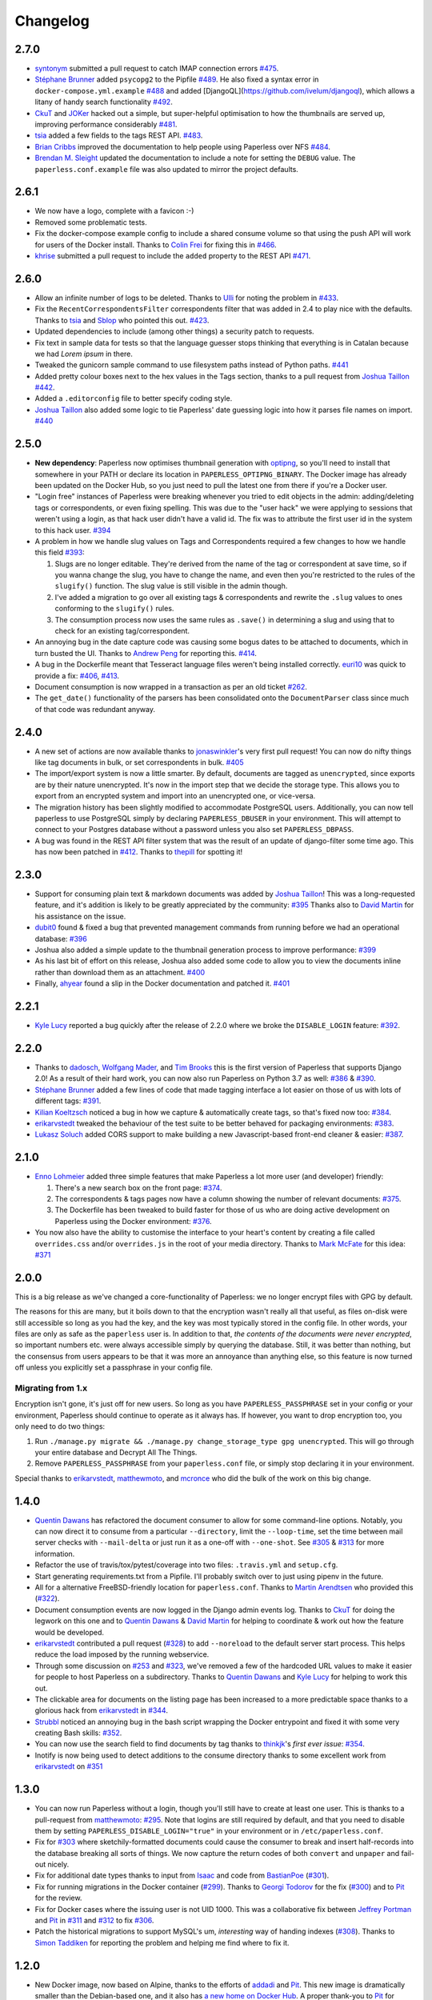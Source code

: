 Changelog
#########

2.7.0
=====

* `syntonym`_ submitted a pull request to catch IMAP connection errors `#475`_.
* `Stéphane Brunner`_ added ``psycopg2`` to the Pipfile `#489`_.  He also fixed
  a syntax error in ``docker-compose.yml.example`` `#488`_ and added [DjangoQL](https://github.com/ivelum/djangoql),
  which allows a litany of handy search functionality `#492`_.
* `CkuT`_ and `JOKer`_ hacked out a simple, but super-helpful optimisation to
  how the thumbnails are served up, improving performance considerably `#481`_.
* `tsia`_ added a few fields to the tags REST API. `#483`_.
* `Brian Cribbs`_ improved the documentation to help people using Paperless
  over NFS `#484`_.
* `Brendan M. Sleight`_ updated the documentation to include a note for setting the
  ``DEBUG`` value.  The ``paperless.conf.example`` file was also updated to
  mirror the project defaults.


2.6.1
=====

* We now have a logo, complete with a favicon :-)
* Removed some problematic tests.
* Fix the docker-compose example config to include a shared consume volume so
  that using the push API will work for users of the Docker install.  Thanks to
  `Colin Frei`_ for fixing this in `#466`_.
* `khrise`_ submitted a pull request to include the ``added`` property to the
  REST API `#471`_.


2.6.0
=====

* Allow an infinite number of logs to be deleted.  Thanks to `Ulli`_ for noting
  the problem in `#433`_.
* Fix the ``RecentCorrespondentsFilter`` correspondents filter that was added
  in 2.4 to play nice with the defaults.  Thanks to `tsia`_ and `Sblop`_ who
  pointed this out. `#423`_.
* Updated dependencies to include (among other things) a security patch to
  requests.
* Fix text in sample data for tests so that the language guesser stops thinking
  that everything is in Catalan because we had *Lorem ipsum* in there.
* Tweaked the gunicorn sample command to use filesystem paths instead of Python
  paths. `#441`_
* Added pretty colour boxes next to the hex values in the Tags section, thanks
  to a pull request from `Joshua Taillon`_ `#442`_.
* Added a ``.editorconfig`` file to better specify coding style.
* `Joshua Taillon`_ also added some logic to tie Paperless' date guessing logic
  into how it parses file names on import. `#440`_


2.5.0
=====

* **New dependency**: Paperless now optimises thumbnail generation with
  `optipng`_, so you'll need to install that somewhere in your PATH or declare
  its location in ``PAPERLESS_OPTIPNG_BINARY``.  The Docker image has already
  been updated on the Docker Hub, so you just need to pull the latest one from
  there if you're a Docker user.

* "Login free" instances of Paperless were breaking whenever you tried to edit
  objects in the admin: adding/deleting tags or correspondents, or even fixing
  spelling.  This was due to the "user hack" we were applying to sessions that
  weren't using a login, as that hack user didn't have a valid id.  The fix was
  to attribute the first user id in the system to this hack user.  `#394`_

* A problem in how we handle slug values on Tags and Correspondents required a
  few changes to how we handle this field `#393`_:

  1. Slugs are no longer editable.  They're derived from the name of the tag or
     correspondent at save time, so if you wanna change the slug, you have to
     change the name, and even then you're restricted to the rules of the
     ``slugify()`` function.  The slug value is still visible in the admin
     though.
  2. I've added a migration to go over all existing tags & correspondents and
     rewrite the ``.slug`` values to ones conforming to the ``slugify()``
     rules.
  3. The consumption process now uses the same rules as ``.save()`` in
     determining a slug and using that to check for an existing
     tag/correspondent.

* An annoying bug in the date capture code was causing some bogus dates to be
  attached to documents, which in turn busted the UI.  Thanks to `Andrew Peng`_
  for reporting this. `#414`_.

* A bug in the Dockerfile meant that Tesseract language files weren't being
  installed correctly.  `euri10`_ was quick to provide a fix: `#406`_, `#413`_.

* Document consumption is now wrapped in a transaction as per an old ticket
  `#262`_.

* The ``get_date()`` functionality of the parsers has been consolidated onto
  the ``DocumentParser`` class since much of that code was redundant anyway.


2.4.0
=====

* A new set of actions are now available thanks to `jonaswinkler`_'s very first
  pull request!  You can now do nifty things like tag documents in bulk, or set
  correspondents in bulk.  `#405`_
* The import/export system is now a little smarter.  By default, documents are
  tagged as ``unencrypted``, since exports are by their nature unencrypted.
  It's now in the import step that we decide the storage type.  This allows you
  to export from an encrypted system and import into an unencrypted one, or
  vice-versa.
* The migration history has been slightly modified to accommodate PostgreSQL
  users.  Additionally, you can now tell paperless to use PostgreSQL simply by
  declaring ``PAPERLESS_DBUSER`` in your environment.  This will attempt to
  connect to your Postgres database without a password unless you also set
  ``PAPERLESS_DBPASS``.
* A bug was found in the REST API filter system that was the result of an
  update of django-filter some time ago.  This has now been patched in `#412`_.
  Thanks to `thepill`_ for spotting it!


2.3.0
=====

* Support for consuming plain text & markdown documents was added by
  `Joshua Taillon`_!  This was a long-requested feature, and it's addition is
  likely to be greatly appreciated by the community: `#395`_  Thanks also to
  `David Martin`_ for his assistance on the issue.
* `dubit0`_ found & fixed a bug that prevented management commands from running
  before we had an operational database: `#396`_
* Joshua also added a simple update to the thumbnail generation process to
  improve performance: `#399`_
* As his last bit of effort on this release, Joshua also added some code to
  allow you to view the documents inline rather than download them as an
  attachment. `#400`_
* Finally, `ahyear`_ found a slip in the Docker documentation and patched it.
  `#401`_


2.2.1
=====

* `Kyle Lucy`_ reported a bug quickly after the release of 2.2.0 where we broke
  the ``DISABLE_LOGIN`` feature: `#392`_.


2.2.0
=====

* Thanks to `dadosch`_, `Wolfgang Mader`_, and `Tim Brooks`_ this is the first
  version of Paperless that supports Django 2.0!  As a result of their hard
  work, you can now also run Paperless on Python 3.7 as well: `#386`_ &
  `#390`_.
* `Stéphane Brunner`_ added a few lines of code that made tagging interface a
  lot easier on those of us with lots of different tags: `#391`_.
* `Kilian Koeltzsch`_ noticed a bug in how we capture & automatically create
  tags, so that's fixed now too: `#384`_.
* `erikarvstedt`_ tweaked the behaviour of the test suite to be better behaved
  for packaging environments: `#383`_.
* `Lukasz Soluch`_ added CORS support to make building a new Javascript-based
  front-end cleaner & easier: `#387`_.


2.1.0
=====

* `Enno Lohmeier`_ added three simple features that make Paperless a lot more
  user (and developer) friendly:

  1. There's a new search box on the front page: `#374`_.
  2. The correspondents & tags pages now have a column showing the number of
     relevant documents: `#375`_.
  3. The Dockerfile has been tweaked to build faster for those of us who are
     doing active development on Paperless using the Docker environment:
     `#376`_.

* You now also have the ability to customise the interface to your heart's
  content by creating a file called ``overrides.css`` and/or ``overrides.js``
  in the root of your media directory.  Thanks to `Mark McFate`_ for this
  idea: `#371`_


2.0.0
=====

This is a big release as we've changed a core-functionality of Paperless: we no
longer encrypt files with GPG by default.

The reasons for this are many, but it boils down to that the encryption wasn't
really all that useful, as files on-disk were still accessible so long as you
had the key, and the key was most typically stored in the config file.  In
other words, your files are only as safe as the ``paperless`` user is.  In
addition to that, *the contents of the documents were never encrypted*, so
important numbers etc. were always accessible simply by querying the database.
Still, it was better than nothing, but the consensus from users appears to be
that it was more an annoyance than anything else, so this feature is now turned
off unless you explicitly set a passphrase in your config file.

Migrating from 1.x
------------------

Encryption isn't gone, it's just off for new users.  So long as you have
``PAPERLESS_PASSPHRASE`` set in your config or your environment, Paperless
should continue to operate as it always has.  If however, you want to drop
encryption too, you only need to do two things:

1. Run ``./manage.py migrate && ./manage.py change_storage_type gpg unencrypted``.
   This will go through your entire database and Decrypt  All The Things.
2. Remove ``PAPERLESS_PASSPHRASE`` from your ``paperless.conf`` file, or simply
   stop declaring it in your environment.

Special thanks to `erikarvstedt`_, `matthewmoto`_, and `mcronce`_ who did the
bulk of the work on this big change.

1.4.0
=====

* `Quentin Dawans`_ has refactored the document consumer to allow for some
  command-line options.  Notably, you can now direct it to consume from a
  particular ``--directory``, limit the ``--loop-time``, set the time between
  mail server checks with ``--mail-delta`` or just run it as a one-off with
  ``--one-shot``.  See `#305`_ & `#313`_ for more information.
* Refactor the use of travis/tox/pytest/coverage into two files:
  ``.travis.yml`` and ``setup.cfg``.
* Start generating requirements.txt from a Pipfile.  I'll probably switch over
  to just using pipenv in the future.
* All for a alternative FreeBSD-friendly location for ``paperless.conf``.
  Thanks to `Martin Arendtsen`_ who provided this (`#322`_).
* Document consumption events are now logged in the Django admin events log.
  Thanks to `CkuT`_ for doing the legwork on this one and to `Quentin Dawans`_
  & `David Martin`_ for helping to coordinate & work out how the feature would
  be developed.
* `erikarvstedt`_ contributed a pull request (`#328`_) to add ``--noreload``
  to the default server start process.  This helps reduce the load imposed
  by the running webservice.
* Through some discussion on `#253`_ and `#323`_, we've removed a few of the
  hardcoded URL values to make it easier for people to host Paperless on a
  subdirectory.  Thanks to `Quentin Dawans`_ and `Kyle Lucy`_ for helping to
  work this out.
* The clickable area for documents on the listing page has been increased to a
  more predictable space thanks to a glorious hack from `erikarvstedt`_ in
  `#344`_.
* `Strubbl`_ noticed an annoying bug in the bash script wrapping the Docker
  entrypoint and fixed it with some very creating Bash skills: `#352`_.
* You can now use the search field to find documents by tag thanks to
  `thinkjk`_'s *first ever issue*: `#354`_.
* Inotify is now being used to detect additions to the consume directory thanks
  to some excellent work from `erikarvstedt`_ on `#351`_

1.3.0
=====

* You can now run Paperless without a login, though you'll still have to create
  at least one user.  This is thanks to a pull-request from `matthewmoto`_:
  `#295`_.  Note that logins are still required by default, and that you need
  to disable them by setting ``PAPERLESS_DISABLE_LOGIN="true"`` in your
  environment or in ``/etc/paperless.conf``.
* Fix for `#303`_ where sketchily-formatted documents could cause the consumer
  to break and insert half-records into the database breaking all sorts of
  things.  We now capture the return codes of both ``convert`` and ``unpaper``
  and fail-out nicely.
* Fix for additional date types thanks to input from `Isaac`_ and code from
  `BastianPoe`_ (`#301`_).
* Fix for running migrations in the Docker container (`#299`_).  Thanks to
  `Georgi Todorov`_ for the fix (`#300`_) and to `Pit`_ for the review.
* Fix for Docker cases where the issuing user is not UID 1000.  This was a
  collaborative fix between `Jeffrey Portman`_ and `Pit`_ in `#311`_ and
  `#312`_ to fix `#306`_.
* Patch the historical migrations to support MySQL's um, *interesting* way of
  handing indexes (`#308`_).  Thanks to `Simon Taddiken`_ for reporting the
  problem and helping me find where to fix it.

1.2.0
=====

* New Docker image, now based on Alpine, thanks to the efforts of `addadi`_
  and `Pit`_.  This new image is dramatically smaller than the Debian-based
  one, and it also has `a new home on Docker Hub`_.  A proper thank-you to
  `Pit`_ for hosting the image on his Docker account all this time, but after
  some discussion, we decided the image needed a more *official-looking* home.
* `BastianPoe`_ has added the long-awaited feature to automatically skip the
  OCR step when the PDF already contains text. This can be overridden by
  setting ``PAPERLESS_OCR_ALWAYS=YES`` either in your ``paperless.conf`` or
  in the environment.  Note that this also means that Paperless now requires
  ``libpoppler-cpp-dev`` to be installed. **Important**: You'll need to run
  ``pip install -r requirements.txt`` after the usual ``git pull`` to
  properly update.
* `BastianPoe`_ has also contributed a monumental amount of work (`#291`_) to
  solving `#158`_: setting the document creation date based on finding a date
  in the document text.

1.1.0
=====

* Fix for `#283`_, a redirect bug which broke interactions with
  paperless-desktop.  Thanks to `chris-aeviator`_ for reporting it.
* Addition of an optional new financial year filter, courtesy of
  `David Martin`_ `#256`_
* Fixed a typo in how thumbnails were named in exports `#285`_, courtesy of
  `Dan Panzarella`_

1.0.0
=====

* Upgrade to Django 1.11.  **You'll need to run
  ``pip install -r requirements.txt`` after the usual ``git pull`` to
  properly update**.
* Replace the templatetag-based hack we had for document listing in favour of
  a slightly less ugly solution in the form of another template tag with less
  copypasta.
* Support for multi-word-matches for auto-tagging thanks to an excellent
  patch from `ishirav`_ `#277`_.
* Fixed a CSS bug reported by `Stefan Hagen`_ that caused an overlapping of
  the text and checkboxes under some resolutions `#272`_.
* Patched the Docker config to force the serving of static files.  Credit for
  this one goes to `dev-rke`_ via `#248`_.
* Fix file permissions during Docker start up thanks to `Pit`_ on `#268`_.
* Date fields in the admin are now expressed as HTML5 date fields thanks to
  `Lukas Winkler`_'s issue `#278`_

0.8.0
=====

* Paperless can now run in a subdirectory on a host (``/paperless``), rather
  than always running in the root (``/``) thanks to `maphy-psd`_'s work on
  `#255`_.

0.7.0
=====

* **Potentially breaking change**: As per `#235`_, Paperless will no longer
  automatically delete documents attached to correspondents when those
  correspondents are themselves deleted.  This was Django's default
  behaviour, but didn't make much sense in Paperless' case.  Thanks to
  `Thomas Brueggemann`_ and `David Martin`_ for their input on this one.
* Fix for `#232`_ wherein Paperless wasn't recognising ``.tif`` files
  properly.  Thanks to `ayounggun`_ for reporting this one and to
  `Kusti Skytén`_ for posting the correct solution in the Github issue.

0.6.0
=====

* Abandon the shared-secret trick we were using for the POST API in favour
  of BasicAuth or Django session.
* Fix the POST API so it actually works.  `#236`_
* **Breaking change**: We've dropped the use of ``PAPERLESS_SHARED_SECRET``
  as it was being used both for the API (now replaced with a normal auth)
  and form email polling.  Now that we're only using it for email, this
  variable has been renamed to ``PAPERLESS_EMAIL_SECRET``.  The old value
  will still work for a while, but you should change your config if you've
  been using the email polling feature.  Thanks to `Joshua Gilman`_ for all
  the help with this feature.

0.5.0
=====

* Support for fuzzy matching in the auto-tagger & auto-correspondent systems
  thanks to `Jake Gysland`_'s patch `#220`_.
* Modified the Dockerfile to prepare an export directory (`#212`_).  Thanks
  to combined efforts from `Pit`_ and `Strubbl`_ in working out the kinks on
  this one.
* Updated the import/export scripts to include support for thumbnails.  Big
  thanks to `CkuT`_ for finding this shortcoming and doing the work to get
  it fixed in `#224`_.
* All of the following changes are thanks to `David Martin`_:
  * Bumped the dependency on pyocr to 0.4.7 so new users can make use of
  Tesseract 4 if they so prefer (`#226`_).
  * Fixed a number of issues with the automated mail handler (`#227`_, `#228`_)
  * Amended the documentation for better handling of systemd service files (`#229`_)
  * Amended the Django Admin configuration to have nice headers (`#230`_)

0.4.1
=====

* Fix for `#206`_ wherein the pluggable parser didn't recognise files with
  all-caps suffixes like ``.PDF``

0.4.0
=====

* Introducing reminders.  See `#199`_ for more information, but the short
  explanation is that you can now attach simple notes & times to documents
  which are made available via the API.  Currently, the default API
  (basically just the Django admin) doesn't really make use of this, but
  `Thomas Brueggemann`_ over at `Paperless Desktop`_ has said that he would
  like to make use of this feature in his project.

0.3.6
=====

* Fix for `#200`_ (!!) where the API wasn't configured to allow updating the
  correspondent or the tags for a document.
* The ``content`` field is now optional, to allow for the edge case of a
  purely graphical document.
* You can no longer add documents via the admin.  This never worked in the
  first place, so all I've done here is remove the link to the broken form.
* The consumer code has been heavily refactored to support a pluggable
  interface.  Install a paperless consumer via pip and tell paperless about
  it with an environment variable, and you're good to go.  Proper
  documentation is on its way.

0.3.5
=====

* A serious facelift for the documents listing page wherein we drop the
  tabular layout in favour of a tiled interface.
* Users can now configure the number of items per page.
* Fix for `#171`_: Allow users to specify their own ``SECRET_KEY`` value.
* Moved the dotenv loading to the top of settings.py
* Fix for `#112`_: Added checks for binaries required for document
  consumption.

0.3.4
=====

* Removal of django-suit due to a licensing conflict I bumped into in 0.3.3.
  Note that you *can* use Django Suit with Paperless, but only in a
  non-profit situation as their free license prohibits for-profit use.  As a
  result, I can't bundle Suit with Paperless without conflicting with the
  GPL.  Further development will be done against the stock Django admin.
* I shrunk the thumbnails a little 'cause they were too big for me, even on
  my high-DPI monitor.
* BasicAuth support for document and thumbnail downloads, as well as the Push
  API thanks to @thomasbrueggemann.  See `#179`_.

0.3.3
=====

* Thumbnails in the UI and a Django-suit -based face-lift courtesy of @ekw!
* Timezone, items per page, and default language are now all configurable,
  also thanks to @ekw.

0.3.2
=====

* Fix for `#172`_: defaulting ALLOWED_HOSTS to ``["*"]`` and allowing the
  user to set her own value via ``PAPERLESS_ALLOWED_HOSTS`` should the need
  arise.

0.3.1
=====

* Added a default value for ``CONVERT_BINARY``

0.3.0
=====

* Updated to using django-filter 1.x
* Added some system checks so new users aren't confused by misconfigurations.
* Consumer loop time is now configurable for systems with slow writes.  Just
  set ``PAPERLESS_CONSUMER_LOOP_TIME`` to a number of seconds.  The default
  is 10.
* As per `#44`_, we've removed support for ``PAPERLESS_CONVERT``,
  ``PAPERLESS_CONSUME``, and ``PAPERLESS_SECRET``.  Please use
  ``PAPERLESS_CONVERT_BINARY``, ``PAPERLESS_CONSUMPTION_DIR``, and
  ``PAPERLESS_SHARED_SECRET`` respectively instead.

0.2.0
=====

* `#150`_: The media root is now a variable you can set in
  ``paperless.conf``.
* `#148`_: The database location (sqlite) is now a variable you can set in
  ``paperless.conf``.
* `#146`_: Fixed a bug that allowed unauthorised access to the ``/fetch``
  URL.
* `#131`_: Document files are now automatically removed from disk when
  they're deleted in Paperless.
* `#121`_: Fixed a bug where Paperless wasn't setting document creation time
  based on the file naming scheme.
* `#81`_: Added a hook to run an arbitrary script after every document is
  consumed.
* `#98`_: Added optional environment variables for ImageMagick so that it
  doesn't explode when handling Very Large Documents or when it's just
  running on a low-memory system.  Thanks to `Florian Harr`_ for his help on
  this one.
* `#89`_ Ported the auto-tagging code to correspondents as well.  Thanks to
  `Justin Snyman`_ for the pointers in the issue queue.
* Added support for guessing the date from the file name along with the
  correspondent, title, and tags.  Thanks to `Tikitu de Jager`_ for his pull
  request that I took forever to merge and to `Pit`_ for his efforts on the
  regex front.
* `#94`_: Restored support for changing the created date in the UI.  Thanks
  to `Martin Honermeyer`_ and `Tim White`_ for working with me on this.

0.1.1
=====

* Potentially **Breaking Change**: All references to "sender" in the code
  have been renamed to "correspondent" to better reflect the nature of the
  property (one could quite reasonably scan a document before sending it to
  someone.)
* `#67`_: Rewrote the document exporter and added a new importer that allows
  for full metadata retention without depending on the file name and
  modification time.  A big thanks to `Tikitu de Jager`_, `Pit`_,
  `Florian Jung`_, and `Christopher Luu`_ for their code snippets and
  contributing conversation that lead to this change.
* `#20`_: Added *unpaper* support to help in cleaning up the scanned image
  before it's OCR'd.  Thanks to `Pit`_ for this one.
* `#71`_ Added (encrypted) thumbnails in anticipation of a proper UI.
* `#68`_: Added support for using a proper config file at
  ``/etc/paperless.conf`` and modified the systemd unit files to use it.
* Refactored the Vagrant installation process to use environment variables
  rather than asking the user to modify ``settings.py``.
* `#44`_: Harmonise environment variable names with constant names.
* `#60`_: Setup logging to actually use the Python native logging framework.
* `#53`_: Fixed an annoying bug that caused ``.jpeg`` and ``.JPG`` images
  to be imported but made unavailable.

0.1.0
=====

* Docker support!  Big thanks to `Wayne Werner`_, `Brian Conn`_, and
  `Tikitu de Jager`_ for this one, and especially to `Pit`_
  who spearheadded this effort.
* A simple REST API is in place, but it should be considered unstable.
* Cleaned up the consumer to use temporary directories instead of a single
  scratch space.  (Thanks `Pit`_)
* Improved the efficiency of the consumer by parsing pages more intelligently
  and introducing a threaded OCR process (thanks again `Pit`_).
* `#45`_: Cleaned up the logic for tag matching.  Reported by `darkmatter`_.
* `#47`_: Auto-rotate landscape documents.  Reported by `Paul`_ and fixed by
  `Pit`_.
* `#48`_: Matching algorithms should do so on a word boundary (`darkmatter`_)
* `#54`_: Documented the re-tagger (`zedster`_)
* `#57`_: Make sure file is preserved on import failure (`darkmatter`_)
* Added tox with pep8 checking

0.0.6
=====

* Added support for parallel OCR (significant work from `Pit`_)
* Sped up the language detection (significant work from `Pit`_)
* Added simple logging

0.0.5
=====

* Added support for image files as documents (png, jpg, gif, tiff)
* Added a crude means of HTTP POST for document imports
* Added IMAP mail support
* Added a re-tagging utility
* Documentation for the above as well as data migration

0.0.4
=====

* Added automated tagging basted on keyword matching
* Cleaned up the document listing page
* Removed ``User`` and ``Group`` from the admin
* Added ``pytz`` to the list of requirements

0.0.3
=====

* Added basic tagging

0.0.2
=====

* Added language detection
* Added datestamps to ``document_exporter``.
* Changed ``settings.TESSERACT_LANGUAGE`` to ``settings.OCR_LANGUAGE``.

0.0.1
=====

* Initial release

.. _Brian Conn: https://github.com/TheConnMan
.. _Christopher Luu: https://github.com/nuudles
.. _Florian Jung: https://github.com/the01
.. _Tikitu de Jager: https://github.com/tikitu
.. _Paul: https://github.com/polo2ro
.. _Pit: https://github.com/pitkley
.. _Wayne Werner: https://github.com/waynew
.. _darkmatter: https://github.com/darkmatter
.. _zedster: https://github.com/zedster
.. _Martin Honermeyer: https://github.com/djmaze
.. _Tim White: https://github.com/timwhite
.. _Florian Harr: https://github.com/evils
.. _Justin Snyman: https://github.com/stringlytyped
.. _Thomas Brueggemann: https://github.com/thomasbrueggemann
.. _Jake Gysland: https://github.com/jgysland
.. _Strubbl: https://github.com/strubbl
.. _CkuT: https://github.com/CkuT
.. _David Martin: https://github.com/ddddavidmartin
.. _Paperless Desktop: https://github.com/thomasbrueggemann/paperless-desktop
.. _Joshua Gilman: https://github.com/jmgilman
.. _ayounggun: https://github.com/ayounggun
.. _Kusti Skytén: https://github.com/kskyten
.. _maphy-psd: https://github.com/maphy-psd
.. _ishirav: https://github.com/ishirav
.. _Stefan Hagen: https://github.com/xkpd3
.. _dev-rke: https://github.com/dev-rke
.. _Lukas Winkler: https://github.com/Findus23
.. _chris-aeviator: https://github.com/chris-aeviator
.. _Dan Panzarella: https://github.com/pzl
.. _addadi: https://github.com/addadi
.. _BastianPoe: https://github.com/BastianPoe
.. _matthewmoto: https://github.com/matthewmoto
.. _Isaac: https://github.com/isaacsando
.. _Georgi Todorov: https://github.com/TeraHz
.. _Jeffrey Portman: https://github.com/ChromoX
.. _Simon Taddiken: https://github.com/skuzzle
.. _Quentin Dawans: https://github.com/ovv
.. _Martin Arendtsen: https://github.com/Arendtsen
.. _erikarvstedt: https://github.com/erikarvstedt
.. _Kyle Lucy: https://github.com/kmlucy
.. _thinkjk: https://github.com/thinkjk
.. _mcronce: https://github.com/mcronce
.. _Enno Lohmeier: https://github.com/elohmeier
.. _Mark McFate: https://github.com/SummittDweller
.. _dadosch: https://github.com/dadosch
.. _Wolfgang Mader: https://github.com/wmader
.. _Tim Brooks: https://github.com/brookst
.. _Stéphane Brunner: https://github.com/sbrunner
.. _Kilian Koeltzsch: https://github.com/kiliankoe
.. _Lukasz Soluch: https://github.com/LukaszSolo
.. _Joshua Taillon: https://github.com/jat255
.. _dubit0: https://github.com/dubit0
.. _ahyear: https://github.com/ahyear
.. _jonaswinkler: https://github.com/jonaswinkler
.. _thepill: https://github.com/thepill
.. _Andrew Peng: https://github.com/pengc99
.. _euri10: https://github.com/euri10
.. _Ulli: https://github.com/Ulli2k
.. _tsia: https://github.com/tsia
.. _Sblop: https://github.com/Sblop
.. _Colin Frei: https://github.com/colinfrei
.. _khrise: https://github.com/khrise
.. _syntonym: https://github.com/syntonym
.. _JOKer: https://github.com/MasterofJOKers
.. _Brian Cribbs: https://github.com/cribbstechnolog
.. _Brendan M. Sleight: https://github.com/bmsleight

.. _#20: https://github.com/the-paperless-project/paperless/issues/20
.. _#44: https://github.com/the-paperless-project/paperless/issues/44
.. _#45: https://github.com/the-paperless-project/paperless/issues/45
.. _#47: https://github.com/the-paperless-project/paperless/issues/47
.. _#48: https://github.com/the-paperless-project/paperless/issues/48
.. _#53: https://github.com/the-paperless-project/paperless/issues/53
.. _#54: https://github.com/the-paperless-project/paperless/issues/54
.. _#57: https://github.com/the-paperless-project/paperless/issues/57
.. _#60: https://github.com/the-paperless-project/paperless/issues/60
.. _#67: https://github.com/the-paperless-project/paperless/issues/67
.. _#68: https://github.com/the-paperless-project/paperless/issues/68
.. _#71: https://github.com/the-paperless-project/paperless/issues/71
.. _#81: https://github.com/the-paperless-project/paperless/issues/81
.. _#89: https://github.com/the-paperless-project/paperless/issues/89
.. _#94: https://github.com/the-paperless-project/paperless/issues/94
.. _#98: https://github.com/the-paperless-project/paperless/issues/98
.. _#112: https://github.com/the-paperless-project/paperless/issues/112
.. _#121: https://github.com/the-paperless-project/paperless/issues/121
.. _#131: https://github.com/the-paperless-project/paperless/issues/131
.. _#146: https://github.com/the-paperless-project/paperless/issues/146
.. _#148: https://github.com/the-paperless-project/paperless/pull/148
.. _#150: https://github.com/the-paperless-project/paperless/pull/150
.. _#158: https://github.com/the-paperless-project/paperless/issues/158
.. _#171: https://github.com/the-paperless-project/paperless/issues/171
.. _#172: https://github.com/the-paperless-project/paperless/issues/172
.. _#179: https://github.com/the-paperless-project/paperless/pull/179
.. _#199: https://github.com/the-paperless-project/paperless/issues/199
.. _#200: https://github.com/the-paperless-project/paperless/issues/200
.. _#206: https://github.com/the-paperless-project/paperless/issues/206
.. _#212: https://github.com/the-paperless-project/paperless/pull/212
.. _#220: https://github.com/the-paperless-project/paperless/pull/220
.. _#224: https://github.com/the-paperless-project/paperless/pull/224
.. _#226: https://github.com/the-paperless-project/paperless/pull/226
.. _#227: https://github.com/the-paperless-project/paperless/pull/227
.. _#228: https://github.com/the-paperless-project/paperless/pull/228
.. _#229: https://github.com/the-paperless-project/paperless/pull/229
.. _#230: https://github.com/the-paperless-project/paperless/pull/230
.. _#232: https://github.com/the-paperless-project/paperless/issues/232
.. _#235: https://github.com/the-paperless-project/paperless/issues/235
.. _#236: https://github.com/the-paperless-project/paperless/issues/236
.. _#255: https://github.com/the-paperless-project/paperless/pull/255
.. _#268: https://github.com/the-paperless-project/paperless/pull/268
.. _#277: https://github.com/the-paperless-project/paperless/pull/277
.. _#272: https://github.com/the-paperless-project/paperless/issues/272
.. _#248: https://github.com/the-paperless-project/paperless/issues/248
.. _#278: https://github.com/the-paperless-project/paperless/issues/248
.. _#283: https://github.com/the-paperless-project/paperless/issues/283
.. _#256: https://github.com/the-paperless-project/paperless/pull/256
.. _#285: https://github.com/the-paperless-project/paperless/pull/285
.. _#291: https://github.com/the-paperless-project/paperless/pull/291
.. _#295: https://github.com/the-paperless-project/paperless/pull/295
.. _#299: https://github.com/the-paperless-project/paperless/issues/299
.. _#300: https://github.com/the-paperless-project/paperless/pull/300
.. _#301: https://github.com/the-paperless-project/paperless/issues/301
.. _#303: https://github.com/the-paperless-project/paperless/issues/303
.. _#305: https://github.com/the-paperless-project/paperless/issues/305
.. _#306: https://github.com/the-paperless-project/paperless/issues/306
.. _#308: https://github.com/the-paperless-project/paperless/issues/308
.. _#311: https://github.com/the-paperless-project/paperless/pull/311
.. _#312: https://github.com/the-paperless-project/paperless/pull/312
.. _#313: https://github.com/the-paperless-project/paperless/pull/313
.. _#322: https://github.com/the-paperless-project/paperless/pull/322
.. _#328: https://github.com/the-paperless-project/paperless/pull/328
.. _#253: https://github.com/the-paperless-project/paperless/issues/253
.. _#262: https://github.com/the-paperless-project/paperless/issues/262
.. _#323: https://github.com/the-paperless-project/paperless/issues/323
.. _#344: https://github.com/the-paperless-project/paperless/pull/344
.. _#351: https://github.com/the-paperless-project/paperless/pull/351
.. _#352: https://github.com/the-paperless-project/paperless/pull/352
.. _#354: https://github.com/the-paperless-project/paperless/issues/354
.. _#371: https://github.com/the-paperless-project/paperless/issues/371
.. _#374: https://github.com/the-paperless-project/paperless/pull/374
.. _#375: https://github.com/the-paperless-project/paperless/pull/375
.. _#376: https://github.com/the-paperless-project/paperless/pull/376
.. _#383: https://github.com/the-paperless-project/paperless/pull/383
.. _#384: https://github.com/the-paperless-project/paperless/issues/384
.. _#386: https://github.com/the-paperless-project/paperless/issues/386
.. _#387: https://github.com/the-paperless-project/paperless/pull/387
.. _#391: https://github.com/the-paperless-project/paperless/pull/391
.. _#390: https://github.com/the-paperless-project/paperless/pull/390
.. _#392: https://github.com/the-paperless-project/paperless/issues/392
.. _#393: https://github.com/the-paperless-project/paperless/issues/393
.. _#395: https://github.com/the-paperless-project/paperless/pull/395
.. _#394: https://github.com/the-paperless-project/paperless/issues/394
.. _#396: https://github.com/the-paperless-project/paperless/pull/396
.. _#399: https://github.com/the-paperless-project/paperless/pull/399
.. _#400: https://github.com/the-paperless-project/paperless/pull/400
.. _#401: https://github.com/the-paperless-project/paperless/pull/401
.. _#405: https://github.com/the-paperless-project/paperless/pull/405
.. _#406: https://github.com/the-paperless-project/paperless/issues/406
.. _#412: https://github.com/the-paperless-project/paperless/issues/412
.. _#413: https://github.com/the-paperless-project/paperless/pull/413
.. _#414: https://github.com/the-paperless-project/paperless/issues/414
.. _#423: https://github.com/the-paperless-project/paperless/issues/423
.. _#433: https://github.com/the-paperless-project/paperless/issues/433
.. _#440: https://github.com/the-paperless-project/paperless/pull/440
.. _#441: https://github.com/the-paperless-project/paperless/pull/441
.. _#442: https://github.com/the-paperless-project/paperless/pull/442
.. _#466: https://github.com/the-paperless-project/paperless/pull/466
.. _#471: https://github.com/the-paperless-project/paperless/pull/471
.. _#475: https://github.com/the-paperless-project/paperless/pull/475
.. _#481: https://github.com/the-paperless-project/paperless/pull/481
.. _#483: https://github.com/the-paperless-project/paperless/pull/483
.. _#484: https://github.com/the-paperless-project/paperless/pull/484
.. _#488: https://github.com/the-paperless-project/paperless/pull/488
.. _#489: https://github.com/the-paperless-project/paperless/pull/489
.. _#492: https://github.com/the-paperless-project/paperless/pull/492

.. _pipenv: https://docs.pipenv.org/
.. _a new home on Docker Hub: https://hub.docker.com/r/the-paperless-project/paperless/
.. _optipng: http://optipng.sourceforge.net/
